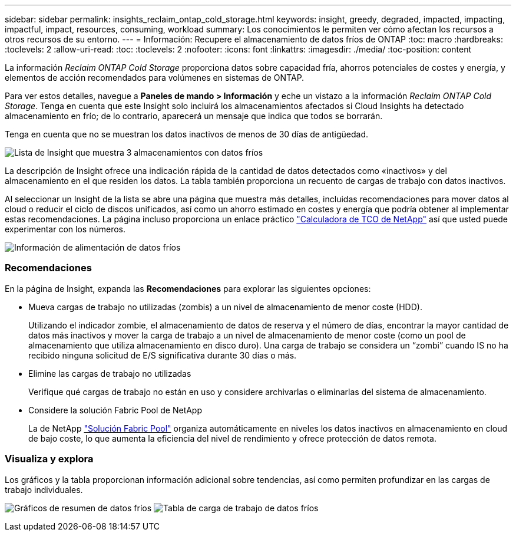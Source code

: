 ---
sidebar: sidebar 
permalink: insights_reclaim_ontap_cold_storage.html 
keywords: insight, greedy, degraded, impacted, impacting, impactful, impact, resources, consuming, workload 
summary: Los conocimientos le permiten ver cómo afectan los recursos a otros recursos de su entorno. 
---
= Información: Recupere el almacenamiento de datos fríos de ONTAP
:toc: macro
:hardbreaks:
:toclevels: 2
:allow-uri-read: 
:toc: 
:toclevels: 2
:nofooter: 
:icons: font
:linkattrs: 
:imagesdir: ./media/
:toc-position: content


[role="lead"]
La información _Reclaim ONTAP Cold Storage_ proporciona datos sobre capacidad fría, ahorros potenciales de costes y energía, y elementos de acción recomendados para volúmenes en sistemas de ONTAP.

Para ver estos detalles, navegue a *Paneles de mando > Información* y eche un vistazo a la información _Reclaim ONTAP Cold Storage_. Tenga en cuenta que este Insight solo incluirá los almacenamientos afectados si Cloud Insights ha detectado almacenamiento en frío; de lo contrario, aparecerá un mensaje que indica que todos se borrarán.

Tenga en cuenta que no se muestran los datos inactivos de menos de 30 días de antigüedad.

image:Cold_Data_Insight_List.png["Lista de Insight que muestra 3 almacenamientos con datos fríos"]

La descripción de Insight ofrece una indicación rápida de la cantidad de datos detectados como «inactivos» y del almacenamiento en el que residen los datos. La tabla también proporciona un recuento de cargas de trabajo con datos inactivos.

Al seleccionar un Insight de la lista se abre una página que muestra más detalles, incluidas recomendaciones para mover datos al cloud o reducir el ciclo de discos unificados, así como un ahorro estimado en costes y energía que podría obtener al implementar estas recomendaciones. La página incluso proporciona un enlace práctico link:https://bluexp.netapp.com/cloud-tiering-service-tco["Calculadora de TCO de NetApp"] así que usted puede experimentar con los números.

image:Cold_Data_Power_Info.png["Información de alimentación de datos fríos"]



=== Recomendaciones

En la página de Insight, expanda las *Recomendaciones* para explorar las siguientes opciones:

* Mueva cargas de trabajo no utilizadas (zombis) a un nivel de almacenamiento de menor coste (HDD).
+
Utilizando el indicador zombie, el almacenamiento de datos de reserva y el número de días, encontrar la mayor cantidad de datos más inactivos y mover la carga de trabajo a un nivel de almacenamiento de menor coste (como un pool de almacenamiento que utiliza almacenamiento en disco duro). Una carga de trabajo se considera un “zombi” cuando IS no ha recibido ninguna solicitud de E/S significativa durante 30 días o más.

* Elimine las cargas de trabajo no utilizadas
+
Verifique qué cargas de trabajo no están en uso y considere archivarlas o eliminarlas del sistema de almacenamiento.

* Considere la solución Fabric Pool de NetApp
+
La de NetApp link:https://docs.netapp.com/us-en/cloud-manager-tiering/concept-cloud-tiering.html#features["Solución Fabric Pool"] organiza automáticamente en niveles los datos inactivos en almacenamiento en cloud de bajo coste, lo que aumenta la eficiencia del nivel de rendimiento y ofrece protección de datos remota.





=== Visualiza y explora

Los gráficos y la tabla proporcionan información adicional sobre tendencias, así como permiten profundizar en las cargas de trabajo individuales.

image:Cold_Data_Storage_Trend.png["Gráficos de resumen de datos fríos"]
image:Cold_Data_Workload_Table.png["Tabla de carga de trabajo de datos fríos"]
